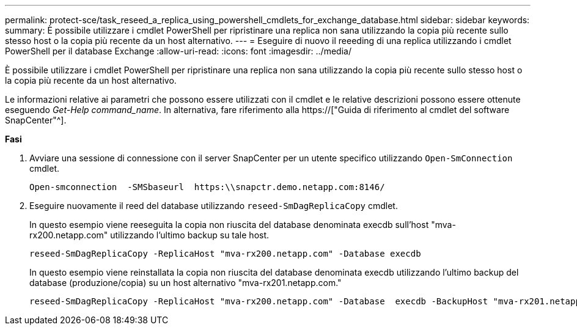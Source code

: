 ---
permalink: protect-sce/task_reseed_a_replica_using_powershell_cmdlets_for_exchange_database.html 
sidebar: sidebar 
keywords:  
summary: È possibile utilizzare i cmdlet PowerShell per ripristinare una replica non sana utilizzando la copia più recente sullo stesso host o la copia più recente da un host alternativo. 
---
= Eseguire di nuovo il reeeding di una replica utilizzando i cmdlet PowerShell per il database Exchange
:allow-uri-read: 
:icons: font
:imagesdir: ../media/


[role="lead"]
È possibile utilizzare i cmdlet PowerShell per ripristinare una replica non sana utilizzando la copia più recente sullo stesso host o la copia più recente da un host alternativo.

Le informazioni relative ai parametri che possono essere utilizzati con il cmdlet e le relative descrizioni possono essere ottenute eseguendo _Get-Help command_name_. In alternativa, fare riferimento alla https://["Guida di riferimento al cmdlet del software SnapCenter"^].

*Fasi*

. Avviare una sessione di connessione con il server SnapCenter per un utente specifico utilizzando `Open-SmConnection` cmdlet.
+
[listing]
----
Open-smconnection  -SMSbaseurl  https:\\snapctr.demo.netapp.com:8146/
----
. Eseguire nuovamente il reed del database utilizzando `reseed-SmDagReplicaCopy` cmdlet.
+
In questo esempio viene reeseguita la copia non riuscita del database denominata execdb sull'host "mva-rx200.netapp.com" utilizzando l'ultimo backup su tale host.

+
[listing]
----
reseed-SmDagReplicaCopy -ReplicaHost "mva-rx200.netapp.com" -Database execdb
----
+
In questo esempio viene reinstallata la copia non riuscita del database denominata execdb utilizzando l'ultimo backup del database (produzione/copia) su un host alternativo "mva-rx201.netapp.com."

+
[listing]
----
reseed-SmDagReplicaCopy -ReplicaHost "mva-rx200.netapp.com" -Database  execdb -BackupHost "mva-rx201.netapp.com"
----

